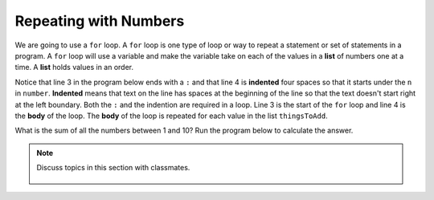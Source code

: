 ..  Copyright (C)  Mark Guzdial, Barbara Ericson, Briana Morrison
    Permission is granted to copy, distribute and/or modify this document
    under the terms of the GNU Free Documentation License, Version 1.3 or
    any later version published by the Free Software Foundation; with
    Invariant Sections being Forward, Prefaces, and Contributor List,
    no Front-Cover Texts, and no Back-Cover Texts.  A copy of the license
    is included in the section entitled "GNU Free Documentation License".

.. 	qnum::
	:start: 1
	:prefix: csp-7-2-
	
.. highlight:: java
   :linenothreshold: 4

Repeating with Numbers
=======================

..	index::
	single: list

..	index::
	single: for loop
	pair: loop; for
	pair: loop; body
	pair: loop; indention
	
We are going to use a ``for`` loop.  A ``for`` loop is one type of loop or way to repeat a statement or set of statements in a program.  A ``for`` loop will use a variable and make the variable take on each of the values in a **list** of numbers one at a time.  A **list** holds values in an order.  

Notice that line 3 in the program below ends with a ``:`` and that line 4 is **indented** four spaces so that it starts under the ``n`` in ``number``.  **Indented** means that text on the line has spaces at the beginning of the line so that the text doesn't start right at the left boundary. Both the ``:`` and the indention are required in a loop.  Line 3 is the start of the ``for`` loop and line 4 is the **body** of the loop.  The **body** of the loop is repeated for each value in the list ``thingsToAdd``.   

What is the sum of all the numbers between 1 and 10?  Run the program below to calculate the answer.

.. activecode:: Numbers_Repeat1
    :tour_1: "Line by line tour"; 1: for1_line1; 2: for1_line2; 3: for1_line3; 4: for1_line4; 5: for1_line5;
    :tour_2: "High level tour"; 1-2: for1_line1-2; 3-4: for1_line3-4; 5: for1_s_line5;
	
    sum = 0  # Start out with nothing
    thingsToAdd = [1,2,3,4,5,6,7,8,9,10]
    for number in thingsToAdd:
    	sum = sum + number
    print(sum)
    
.. mchoice:: 7_2_1_Numbers_Repeat1_Q1
   :answer_a: It prints the same thing it did before.
   :answer_b: It prints the value of sum 10 times and sum is different each time it is printed.
   :answer_c: It prints the same sum 10 times.
   :answer_d: You get an error.
   :correct: b
   :feedback_a: Did you actually try it?
   :feedback_b: Both lines 4 and 5 are now in the body of the loop and are executed each time through the loop. 
   :feedback_c: Sum should be changing.  
   :feedback_d: You can have more than one line in the body of a loop.

   What is printed if you change the program above so that line 5 is also indented the same amount as line 4?
   
.. mchoice:: 7_2_2_Numbers_Repeat1_Q2
   :answer_a: It prints the same thing it did before.
   :answer_b: It prints the value of sum 10 times and sum is different each time it is printed.
   :answer_c: It prints the same sum 10 times.
   :answer_d: You get an error.
   :correct: d
   :feedback_a: Did you actually try it?
   :feedback_b: Both lines 4 and 5 are not in the loop anymore.
   :feedback_c: Is the print repeated now? 
   :feedback_d: You have to have at least one statement in the body of a loop.

   What is printed if you change the program above so that lines 4 and 5 are not indented?
   
.. note::

    Discuss topics in this section with classmates. 

      .. disqus::
          :shortname: studentcsp
          :identifier: studentcsp_7_2

